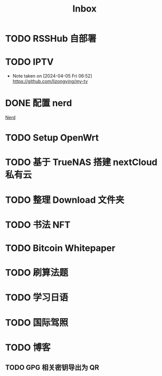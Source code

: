 #+title: Inbox
* TODO RSSHub 自部署
SCHEDULED: <2024-09-26 Thu>
* TODO IPTV
SCHEDULED: <2025-01-01 Wed>
- Note taken on [2024-04-05 Fri 06:52] \\
  https://github.com/lizongying/my-tv
* DONE 配置 nerd
SCHEDULED: <2024-08-23 Fri>
:PROPERTIES:
:TRIGGER:  next-sibling scheduled!("++0d")
:END:
[[file:~/.password-store/Network/Host/Racknerd/web.gpg][Nerd]]
* TODO Setup OpenWrt
SCHEDULED: <2024-10-16 Wed>
* TODO 基于 TrueNAS 搭建 nextCloud 私有云
:PROPERTIES:
:TRIGGER:  next-sibling scheduled!("++0d")
:BLOCKER:  previous-sibling
:END:
* TODO 整理 Download 文件夹
:PROPERTIES:
:BLOCKER:  previous-sibling
:END:
* TODO 书法 NFT
* TODO Bitcoin Whitepaper
* TODO 刷算法题
* TODO 学习日语
* TODO 国际驾照
* TODO 博客
** TODO GPG 相关密钥导出为 QR

